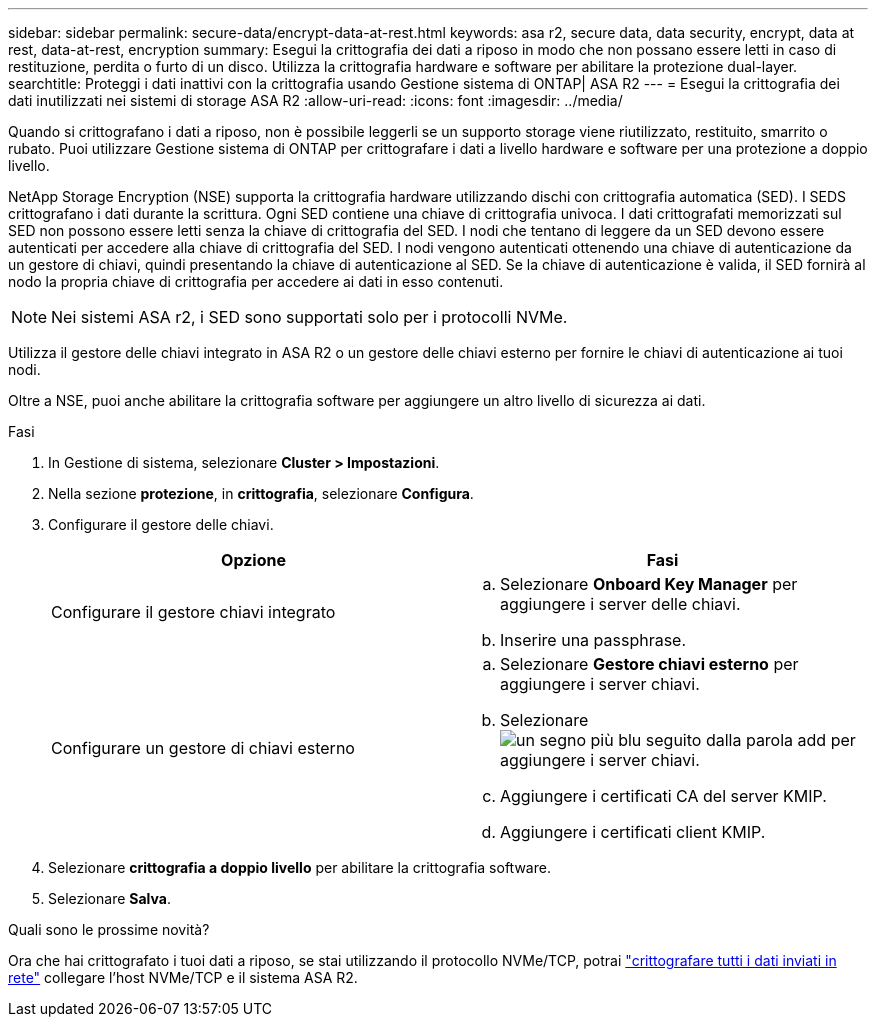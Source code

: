 ---
sidebar: sidebar 
permalink: secure-data/encrypt-data-at-rest.html 
keywords: asa r2, secure data, data security, encrypt, data at rest, data-at-rest, encryption 
summary: Esegui la crittografia dei dati a riposo in modo che non possano essere letti in caso di restituzione, perdita o furto di un disco. Utilizza la crittografia hardware e software per abilitare la protezione dual-layer. 
searchtitle: Proteggi i dati inattivi con la crittografia usando Gestione sistema di ONTAP| ASA R2 
---
= Esegui la crittografia dei dati inutilizzati nei sistemi di storage ASA R2
:allow-uri-read: 
:icons: font
:imagesdir: ../media/


[role="lead"]
Quando si crittografano i dati a riposo, non è possibile leggerli se un supporto storage viene riutilizzato, restituito, smarrito o rubato. Puoi utilizzare Gestione sistema di ONTAP per crittografare i dati a livello hardware e software per una protezione a doppio livello.

NetApp Storage Encryption (NSE) supporta la crittografia hardware utilizzando dischi con crittografia automatica (SED). I SEDS crittografano i dati durante la scrittura. Ogni SED contiene una chiave di crittografia univoca. I dati crittografati memorizzati sul SED non possono essere letti senza la chiave di crittografia del SED. I nodi che tentano di leggere da un SED devono essere autenticati per accedere alla chiave di crittografia del SED. I nodi vengono autenticati ottenendo una chiave di autenticazione da un gestore di chiavi, quindi presentando la chiave di autenticazione al SED. Se la chiave di autenticazione è valida, il SED fornirà al nodo la propria chiave di crittografia per accedere ai dati in esso contenuti.


NOTE: Nei sistemi ASA r2, i SED sono supportati solo per i protocolli NVMe.

Utilizza il gestore delle chiavi integrato in ASA R2 o un gestore delle chiavi esterno per fornire le chiavi di autenticazione ai tuoi nodi.

Oltre a NSE, puoi anche abilitare la crittografia software per aggiungere un altro livello di sicurezza ai dati.

.Fasi
. In Gestione di sistema, selezionare *Cluster > Impostazioni*.
. Nella sezione *protezione*, in *crittografia*, selezionare *Configura*.
. Configurare il gestore delle chiavi.
+
[cols="2"]
|===
| Opzione | Fasi 


| Configurare il gestore chiavi integrato  a| 
.. Selezionare *Onboard Key Manager* per aggiungere i server delle chiavi.
.. Inserire una passphrase.




| Configurare un gestore di chiavi esterno  a| 
.. Selezionare *Gestore chiavi esterno* per aggiungere i server chiavi.
.. Selezionare image:icon_add.gif["un segno più blu seguito dalla parola add"] per aggiungere i server chiavi.
.. Aggiungere i certificati CA del server KMIP.
.. Aggiungere i certificati client KMIP.


|===
. Selezionare *crittografia a doppio livello* per abilitare la crittografia software.
. Selezionare *Salva*.


.Quali sono le prossime novità?
Ora che hai crittografato i tuoi dati a riposo, se stai utilizzando il protocollo NVMe/TCP, potrai link:nvme-tcp-connections.html["crittografare tutti i dati inviati in rete"] collegare l'host NVMe/TCP e il sistema ASA R2.
